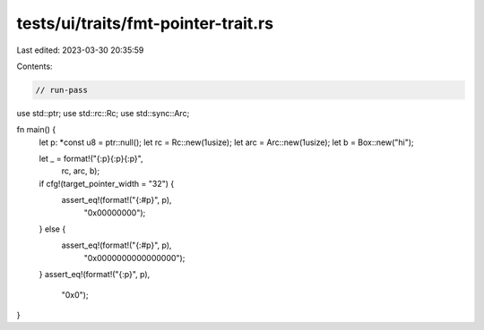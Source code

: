 tests/ui/traits/fmt-pointer-trait.rs
====================================

Last edited: 2023-03-30 20:35:59

Contents:

.. code-block:: rs

    // run-pass
use std::ptr;
use std::rc::Rc;
use std::sync::Arc;

fn main() {
    let p: *const u8 = ptr::null();
    let rc = Rc::new(1usize);
    let arc = Arc::new(1usize);
    let b = Box::new("hi");

    let _ = format!("{:p}{:p}{:p}",
                    rc, arc, b);

    if cfg!(target_pointer_width = "32") {
        assert_eq!(format!("{:#p}", p),
                   "0x00000000");
    } else {
        assert_eq!(format!("{:#p}", p),
                   "0x0000000000000000");
    }
    assert_eq!(format!("{:p}", p),
               "0x0");
}



